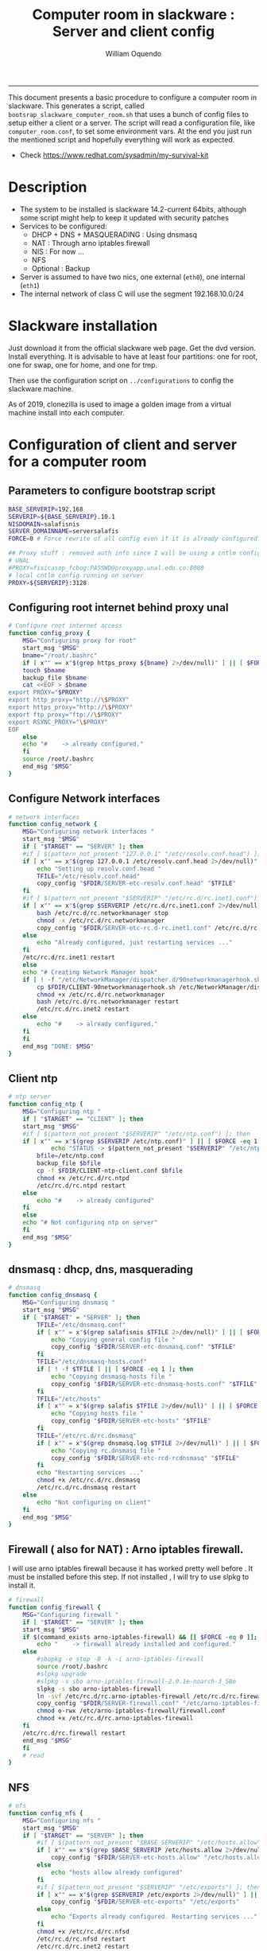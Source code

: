 #+TITLE:Computer room in slackware : Server and client config
#+AUTHOR: William Oquendo
#+email: woquendo@gmail.com
#+INFOJS_OPT: 
#+STARTUP: Overview
#+BABEL: :session *R* :cache yes :results output graphics :exports both :tangle yes 
-----

This document presents a basic procedure to configure a computer room
in slackware. This generates a script, called
=bootsrap_slackware_computer_room.sh= that uses a bunch of config files to setup
either a client or a server. The script will read a configuration file, like
=computer_room.conf=, to set some environment vars.  At the end
you just run the mentioned script and hopefully everything will work
as expected. 

- Check https://www.redhat.com/sysadmin/my-survival-kit

* Description
  - The system to be installed is slackware 14.2-current 64bits, although some script
    might help to keep it updated with security patches
  - Services to be configured:
    - DHCP + DNS + MASQUERADING : Using dnsmasq
    - NAT : Through arno iptables firewall
    - NIS : For now ...
    - NFS
    - Optional : Backup
  - Server is assumed to have two nics, one external (=eth0=), one
    internal (=eth1=)
  - The internal network of class C will use the segment 192.168.10.0/24

* Slackware installation
Just download it from the official slackware web page. Get the dvd
version. Install everything. It is advisable to have at least four
partitions: one for root, one for swap, one for home, and one for tmp.
  
Then use the configuration script on ~../configurations~ to config
the slackware machine.

As of 2019, clonezilla is used to image a golden image from a virtual machine
install into each computer.

* Configuration of client and server for a computer room
** Parameters to configure bootstrap script
#+begin_src sh :exports code :tangle scripts/computer_room.conf
BASE_SERVERIP=192.168 
SERVERIP=${BASE_SERVERIP}.10.1
NISDOMAIN=salafisnis
SERVER_DOMAINNAME=serversalafis
FORCE=0 # Force rewrite of all config even if it is already configured

## Proxy stuff : removed auth info since I will be using a cntlm config on the server
# UNAL
#PROXY=fisicasop_fcbog:PASSWD@proxyapp.unal.edu.co:8080
# local cntlm config running on server
PROXY=${SERVERIP}:3128
#+end_src
** Configuring root internet behind proxy unal
   #+NAME: proxy_config
   #+BEGIN_SRC bash :exports code 
# Configure root internet access
function config_proxy {
    MSG="Configuring proxy for root"
    start_msg "$MSG"
    bname="/root/.bashrc"
    if [ x"" == x"$(grep https_proxy ${bname} 2>/dev/null)" ] || [ $FORCE -eq 1 ] ; then
	touch $bname
	backup_file $bname
	cat <<EOF > $bname
export PROXY="$PROXY"
export http_proxy="http://\$PROXY"
export https_proxy="http://\$PROXY" 
export ftp_proxy="ftp://\$PROXY"
export RSYNC_PROXY="\$PROXY" 
EOF
    else
	echo "#    -> already configured."
    fi
    source /root/.bashrc
    end_msg "$MSG"
}
   #+END_SRC
** Configure Network interfaces
   #+name: nic_config
   #+BEGIN_SRC bash :exports code 
# network interfaces
function config_network {
    MSG="Configuring network interfaces "
    start_msg "$MSG"
    if [ "$TARGET" == "SERVER" ]; then
	#if [ $(pattern_not_present "127.0.0.1" "/etc/resolv.conf.head") ]; then
	if [ x"" == x"$(grep 127.0.0.1 /etc/resolv.conf.head 2>/dev/null)" ] || [ $FORCE -eq 1 ] ; then
	    echo "Setting up resolv.conf.head "
	    TFILE="/etc/resolv.conf.head"
	    copy_config "$FDIR/SERVER-etc-resolv.conf.head" "$TFILE"
	fi	
	#if [ $(pattern_not_present "$SERVERIP" "/etc/rc.d/rc.inet1.conf") ]; then 
	if [ x"" == x"$(grep $SERVERIP /etc/rc.d/rc.inet1.conf 2>/dev/null)" ] || [ $FORCE -eq 1 ] ; then
	    bash /etc/rc.d/rc.networkmanager stop
	    chmod -x /etc/rc.d/rc.networkmanager
	    copy_config "$FDIR/SERVER-etc-rc.d-rc.inet1.conf" /etc/rc.d/rc.inet1.conf
	else
	    echo "Already configured, just restarting services ..."
	fi
	/etc/rc.d/rc.inet1 restart
    else
	echo "# Creating Network Manager hook"
	if [ ! -f "/etc/NetworkManager/dispatcher.d/90networkmanagerhook.sh" ] || [ $FORCE -eq 1 ]; then
	    cp $FDIR/CLIENT-90networkmanagerhook.sh /etc/NetworkManager/dispatcher.d/90networkmanagerhook.sh
	    chmod +x /etc/rc.d/rc.networkmanager
	    bash /etc/rc.d/rc.networkmanager restart
	    /etc/rc.d/rc.inet2 restart
	else
	    echo "#    -> already configured."
	fi
    fi
    end_msg "DONE: $MSG"
}
   #+END_SRC

** Client ntp
   #+name:ntp_config
   #+begin_src sh 
# ntp server
function config_ntp {
    MSG="Configuring ntp "
    if [ "$TARGET" == "CLIENT" ]; then
	start_msg "$MSG"
	#if [ $(pattern_not_present "$SERVERIP" "/etc/ntp.conf") ]; then
	if [ x"" == x"$(grep $SERVERIP /etc/ntp.conf)" ] || [ $FORCE -eq 1 ] ; then
            echo "STATUS -> $(pattern_not_present "$SERVERIP" "/etc/ntp.conf")"
	    bfile=/etc/ntp.conf
	    backup_file $bfile
	    cp -f $FDIR/CLIENT-ntp-client.conf $bfile
	    chmod +x /etc/rc.d/rc.ntpd
	    /etc/rc.d/rc.ntpd restart
	else
	    echo "#    -> already configured"
	fi
    else
	echo "# Not configuring ntp on server"
    fi
    end_msg "$MSG"
}
   #+end_src

** dnsmasq : dhcp, dns, masquerading
   #+name: dnsmasq_config
   #+BEGIN_SRC bash :exports code 
# dnsmasq
function config_dnsmasq {
    MSG="Configuring dnsmasq "
    start_msg "$MSG"
    if [ "$TARGET" = "SERVER" ]; then
	    TFILE="/etc/dnsmasq.conf"
	    if [ x"" = x"$(grep salafisnis $TFILE 2>/dev/null)" ] || [ $FORCE -eq 1 ]; then  
            echo "Copying general config file " 
	        copy_config "$FDIR/SERVER-etc-dnsmasq.conf" "$TFILE"
        fi
	    TFILE="/etc/dnsmasq-hosts.conf"
	    if [ ! -f $TFILE ] || [ $FORCE -eq 1 ]; then  
            echo "Copying dnsmasq-hosts file " 
	        copy_config "$FDIR/SERVER-etc-dnsmasq-hosts.conf" "$TFILE"
        fi
        TFILE="/etc/hosts"
	    if [ x"" = x"$(grep salafis $TFILE 2>/dev/null)" ] || [ $FORCE -eq 1 ]; then
            echo "Copying hosts file " 
	    	copy_config "$FDIR/SERVER-etc-hosts" "$TFILE"
        fi
        TFILE="/etc/rc.d/rc.dnsmasq"
	    if [ x"" = x"$(grep dnsmasq.log $TFILE 2>/dev/null)" ] || [ $FORCE -eq 1 ]; then  
            echo "Copying rc.dnsmasq file " 
	    	copy_config "$FDIR/SERVER-etc-rcd-rcdnsmasq" "$TFILE"
        fi
        echo "Restarting services ..."
	    chmod +x /etc/rc.d/rc.dnsmasq 
	    /etc/rc.d/rc.dnsmasq restart
    else
        echo "Not configuring on client" 
    fi
    end_msg "$MSG"
}
   #+END_SRC

** Firewall ( also for NAT) : Arno iptables firewall.
I will use arno iptables firewall because it has worked pretty well
before . It must be installed before this step. If not installed , I
will try to use slpkg to install it.

   #+NAME: firewall_config
   #+BEGIN_SRC bash :exports code
# firewall 
function config_firewall {
    MSG="Configuring firewall "
    if [ "$TARGET" == "SERVER" ]; then
	start_msg "$MSG"
	if $(command_exists arno-iptables-firewall) && [[ $FORCE -eq 0 ]]; then
	    echo "    -> firewall already installed and configured."
	else
	    #sbopkg -e stop -B -k -i arno-iptables-firewall
	    source /root/.bashrc
	    #slpkg upgrade
	    #slpkg -s sbo arno-iptables-firewall-2.0.1e-noarch-3_SBo
	    slpkg -s sbo arno-iptables-firewall
	    ln -svf /etc/rc.d/rc.arno-iptables-firewall /etc/rc.d/rc.firewall
	    copy_config "$FDIR/SERVER-firewall.conf" "/etc/arno-iptables-firewall/firewall.conf"
	    chmod o-rwx /etc/arno-iptables-firewall/firewall.conf
	    chmod +x /etc/rc.d/rc.arno-iptables-firewall
	fi
	/etc/rc.d/rc.firewall restart
	end_msg "$MSG"
    fi
    # read
}
   #+END_SRC
** NFS
   #+NAME: nfs_config
   #+BEGIN_SRC bash :exports code 
# nfs
function config_nfs {
    MSG="Configuring nfs "
    start_msg "$MSG"
    if [ "$TARGET" == "SERVER" ]; then
	    #if [ $(pattern_not_present "$BASE_SERVERIP" "/etc/hosts.allow") ]; then
	    if [ x"" == x"$(grep $BASE_SERVERIP /etc/hosts.allow 2>/dev/null)" ] || [ $FORCE -eq 1 ] ; then
	        copy_config "$FDIR/SERVER-etc-hosts.allow" "/etc/hosts.allow"
	    else
            echo "hosts allow already configured"
	    fi
	    #if [ $(pattern_not_present "$SERVERIP" "/etc/exports") ]; then
	    if [ x"" == x"$(grep $SERVERIP /etc/exports 2>/dev/null)" ] || [ $FORCE -eq 1 ] ; then
	        copy_config "$FDIR/SERVER-etc-exports" "/etc/exports"
	    else
	        echo "Exports already configured. Restarting services ..."
	    fi
	    chmod +x /etc/rc.d/rc.nfsd 
	    /etc/rc.d/rc.nfsd restart
	    /etc/rc.d/rc.inet2 restart
	    echo "NOTE: If you have NFS problems, consider editing the /etc/hosts.allow and /etc/hosts.deny files"
    else
	    bfile="/etc/fstab"
	    #if [ $(pattern_not_present "${SERVERIP}" "$bfile") ]; then
	    if [ x"" == x"$(grep ${SERVERIP} ${bfile} 2>/dev/null)" ] || [ $FORCE -eq 1 ] ; then
	        backup_file $bfile
	        echo "# NEW NEW NEW NFS stuff " >> $bfile
	        echo "${SERVERIP}:/home     /home   nfs     rw,hard,intr,usrquota  0   0" >> $bfile
	    else
	        echo "#    -> already configured"
	    fi
    fi
    end_msg "$MSG"
}
   #+END_SRC
** NIS
   #+NAME: nis_config
   #+BEGIN_SRC bash :exports code
# nis
function config_nis {
    MSG="Configuring nis "
    start_msg "$MSG"
    chmod +x /etc/rc.d/rc.yp
    if [ "$TARGET" == "SERVER" ]; then
	    if [ x"" == x"$(grep $BASE_SERVERIP /etc/hosts.allow  2>/dev/null)" ] || [ $FORCE -eq 1 ] ; then
	        copy_config "$FDIR/SERVER-etc-hosts.allow" "/etc/hosts.allow"
	    else
            echo "hosts allow already configured"
	    fi

        #if [ $(pattern_not_present "${NISDOMAIN}" "/etc/defaultdomain") ] ; then
	    if [ x"" == x"$(grep $NISDOMAIN /etc/defaultdomain  2>/dev/null)" ] || [ $FORCE -eq 1 ] ; then
            copy_config "$FDIR/SERVER-etc-defaultdomain" "/etc/defaultdomain"
        else
            echo "Already configured default nis domain"
        fi
        #if [ $(pattern_not_present "${NISDOMAIN}" "/etc/yp.conf") ] ; then
	    if [ x"" == x"$(grep $NISDOMAIN /etc/yp.conf  2>/dev/null)" ] || [ $FORCE -eq 1 ] ; then
            copy_config "$FDIR/SERVER-etc-yp.conf" "/etc/yp.conf"
            copy_config "$FDIR/SERVER-var-yp-Makefile" "/var/yp/Makefile"
        else
            echo "Already configured yp"
        fi

        backup_file /etc/rc.d/rc.yp
        if [ x"" == x"$(grep 'YP_SERVER_ENABLE=1' /etc/rc.d/rc.yp 2>/dev/null)"]; then
            sed -i.bck 's/YP_CLIENT_ENABLE=.*/YP_CLIENT_ENABLE=0/ ; s/YP_SERVER_ENABLE=.*/YP_SERVER_ENABLE=1/ ;' /etc/rc.d/rc.yp
        else
            echo "Already configured as yp server"
        fi

        echo "Running nis services ..."
        ypserv
        make -BC /var/yp
        #/usr/lib64/yp/ypinit -m
    else # CLIENT
        chmod +x /etc/rc.d/rc.nfsd
        chmod +x /etc/rc.d/rc.yp
        #if [ $(pattern_not_present "${NISDOMAIN}" "/etc/defaultdomain") ]; then
	    if [ x"" == x"$(grep $NISDOMAIN /etc/defaultdomain  2>/dev/null)" ] || [ $FORCE -eq 1 ] ; then
            bfile="/etc/defaultdomain"
            backup_file $bfile
            echo ${NISDOMAIN} > $bfile
	        bfile="/etc/rc.d/rc.local"
	        backup_file $bfile
	        echo 'nisdomainname -F /etc/defaultdomain' > $bfile
            bfile="/etc/yp.conf"
            backup_file $bfile
            echo "ypserver ${SERVERIP}" > $bfile
            bfile=/etc/nsswitch.conf
            backup_file $bfile
            cp -f $FDIR/CLIENT-nsswitch.conf $bfile
            bfile="/etc/passwd"
            backup_file $bfile
            echo +:::::: >> $bfile
            bfile="/etc/shadow"
            backup_file $bfile
            echo +:::::::: >> $bfile
            bfile="/etc/group"
            backup_file $bfile
            echo +::: >> $bfile
            if [ x"" == x"$(grep 'YP_CLIENT_ENABLE=1' /etc/rc.d/rc.yp  2>/dev/null) 2>/dev/null" ]; then
                backup_file /etc/rc.d/rc.yp
                sed -i.bck 's/YP_CLIENT_ENABLE=.*/YP_CLIENT_ENABLE=1/ ; s/YP_SERVER_ENABLE=.*/YP_SERVER_ENABLE=0/ ;' /etc/rc.d/rc.yp
            fi
            # Remove the broadcast option
            backup_file /etc/default/yp
            echo 'YPBIND_OPTS=" "' >> /etc/default/yp
        else
            echo "#    -> already configured."
        fi
    fi
    nisdomainname -F /etc/defaultdomain
    end_msg "$MSG"
}
     #+END_SRC
** Client: Copy public id for password-less access and allow root login
   #+name:publicid_config
   #+begin_src sh 
function config_publicid_sshpassword {
    if [ "$TARGET" == "CLIENT" ]; then 
	MSG="Copying server public key  to configure passwordless access for root"
	start_msg "$MSG"
	mkdir -p /root/.ssh &>/dev/null
	#if [ $(pattern_not_present "${SERVER_DOMAINNAME}" "/root/.ssh/authorized_keys") ]; then
	if [ x"" == x"$(grep $SERVER_DOMAINNAME /root/.ssh/authorized_keys  2>/dev/null)" ] || [ $FORCE -eq 1 ] ; then
	    cat $FDIR/CLIENT-server_id_rsa.pub >> /root/.ssh/authorized_keys
	    chmod 700 /root/.ssh
	    chmod 640 /root/.ssh/authorized_keys
	else
	    echo "#    -> already configured"
	fi
	end_msg "$MSG"
	
	MSG="Allowing root login for client"
	start_msg "$MSG"
	bfile="/etc/ssh/sshd_config"
	if [ x"" == x"$(grep '^PermitRootLogin.*yes' $bfile  2>/dev/null)" ] || [ $FORCE -eq 1 ] ; then
	    backup_file $bfile
	    echo "PermitRootLogin yes" >> $bfile
	    /etc/rc.d/rc.sshd restart
	else
	    echo "#    -> already_configured"
	fi
	end_msg "$MSG"
    fi

}
   #+end_src
** Remove permissions to halt/shutdown from button and gui (todo)
   #+name:shutdown_config
   #+begin_src sh
function config_shutdown_perms {
    MSG="Removing permissions to reboot/halt system"
    start_msg "$MSG"
    fname=disallow-power-options.rules
    if [ ! -f /etc/polkit-1/rules.d/$fname ] || [ $FORCE -eq 1 ]; then
	chmod o-x /sbin/shutdown 
	chmod o-x /sbin/halt
	cp $FDIR/$fname /etc/polkit-1/rules.d/
    else
	echo "#    -> polkit rules already configured"
    fi

    tfname=/etc/acpi/acpi_handler.sh
    #if [ $(pattern_not_present "emoves" "$tfname") ]; then
    if [ x"" == x"$(grep emoves ${tfname}  2>/dev/null)" ] || [ $FORCE -eq 1 ] ; then
	copy_config $FDIR/etc-acpi-acpi_handler.sh $tfname
    else
	echo "#   -> Acpi handler already configured"
    fi

    end_msg "$MSG"
}
   #+end_src
** Crontab
   This crontab reads a given script and runs it every some time
   #+name:crontab_config
   #+begin_src sh :exports code 
function config_crontab {
    MSG="Configuring crontab per minute, hour, daily, etc"
    start_msg "$MSG"
    crontab -l > /tmp/crontab
    if [ "$TARGET" == "SERVER" ]; then
	if [ x"" == x"$(grep minute_maintenance.sh /tmp/crontab  2>/dev/null)" ] || [ $FORCE -eq 1 ] ; then
	    crontab $FDIR/SERVER-crontab -u root
	else
	    echo "#    -> Already configured (per minute)"
	fi
	TNAME="/etc/cron.daily/daily_maintenance.sh"
	if [ ! -f $TNAME ] || [ $FORCE -eq 1 ]; then
            copy_config $FDIR/SERVER-cron/daily_maintenance.sh "$TNAME"
	else
            echo "#    -> Already configured (daily)"
	fi
    else # CLIENT
	if [ x"" == x"$(grep check_status.sh /tmp/crontab  2>/dev/null)" ] || [ $FORCE -eq 1 ] ; then
	    crontab $FDIR/CLIENT-crontab -u root
	else
	    echo "#    -> Already configured"
	fi
    fi
    end_msg "$MSG"
}
   #+end_src
** PACKAGES
   Crontab will check, every hour, for two options
    1. *Recommended*: It will use ~slpkg~ to install all packages
       specified inside the file ~/home/PACKAGES.list~ . This will
       compile everything on each client, taking more time on the
       slowest, but will make sure that all clients will conform with
       their own installed libs.
    2. *Alternative, not recommended* It will install the contents
       inside the folder ~/home/PACKAGES/~ . It is assumed that home
       is exported on NFS, so all clients will see that file. Packages
       inside that folder might require dependencies also to be inside
       that folder. This is useful if one setups a package building
       server and then copy all the packages inside the named folder,
       but this assumes that all clients have the same libs installed,
       so it depends on the homogeneity of the clients.

   This uses the ~/home/PACKAGES.list~ approach read by the weekly
   cronjob to install the needed packages. Of course, it can be run
   sooner when needed.
   #+name: packages_config
   #+begin_src shell
function config_packages {
    MSG="Creating package list"
    start_msg "$MSG"
    if [ "$TARGET" == "SERVER" ]; then
	    if [ ! -f /home/PACKAGES.list ]; then
	        cat << EOF > /home/PACKAGES.list
bonnie++ arno-iptables-firewall iotop wol squid tor  autossh  parallel sshfs-fuse xfce4-xkb-plugin
dropbox ffmpeg syncthing
ganglia ganglia-web glusterfs rrdtool papi openmpi hdf5 
octave qtoctave codeblocks geany kdiff3 kile 
R grads rstudio-desktop cdo 
obs-studio ssr asciinema 
EOF
	    fi  
    fi
    end_msg "$MSG"
}
   #+end_src
** Install and configure monit (pending on clients and complement on server)
Monit is a tool that allows to monitor and restart if needed
different services, files, etc. This will be another level of
redundancy (besides the scripts in crontab) to keep services
running. TODO: configure essential services on server and clients.
   #+name:monit_config
   #+begin_src sh :exports code
function config_monit {
    MSG="Configuring monit on server "
    start_msg "$MSG"
	if $(command_exists monit) && [[ $FORCE -eq 0 ]]; then
	    echo "#    -> already installed"
	else
        echo "Installing monit ..."
        source /root/.bashrc
	    slpkg -s sbo monit
    fi
	chmod +x /etc/rc.d/rc.monit
    echo "Configuring monit ..."
    if [ x"" == x"$(grep -e '^include' /etc/monitrc  2>/dev/null)" ]; then
	    backup_file /etc/monitrc
        echo 'include /etc/monit.d/*' >> /etc/monitrc
    fi
    chmod 0700 /etc/monitrc
    if [ ! -d /etc/monit.d ]; then
        mkdir /etc/monit.d
    fi
    if [ x"" == x"$(grep -e 'monit' /etc/inittab  2>/dev/null)" ]; then
	    backup_file /etc/inittab
        echo '# Run monit in standard runlevels' >> /etc/inittab
        echo 'mo:2345:respawn:/usr/bin/monit -Ic /etc/monitrc' >> /etc/inittab
    fi
	cp "$FDIR/common-monitrc" "/etc/monit.d/00-common-monitrc"
	cp "$FDIR/${TARGET}-monitrc" "/etc/monit.d/01-${TARGET}-monitrc"
	/etc/rc.d/rc.monit restart
    end_msg "$MSG"
}
   #+end_src
** cntlm 
This allows to create a bypassing proxy that handles all auth and
allows for computers to use  a simple proxy with no auth. For
instance, with this I can now use emacs and install packages
without much hassle.
   #+name:cntlm_config
   #+begin_src sh :exports code
function config_cntlm {
    MSG="Configuring cntlm on server "
    start_msg "$MSG"
    if [ "$TARGET" == "SERVER" ]; then 
	if $(command_exists cntlm) && [ $FORCE -eq 0 ]; then
	    echo "#    -> already installed"
	else
	    source /root/.bashrc
	    slpkg -s sbo cntlm
	    chmod +x /etc/rc.d/rc.cntlm 
	    backup_file /etc/cntlm.conf
	    copy_config "$FDIR/SERVER-etc-cntlm.conf" "/etc/cntlm.conf"
	    echo "Please write the password for the account to be used with cntlm"
	    cntlm -H > /tmp/cntlm-hashed
	    cat /tmp/cntlm-hashed >> /etc/cntlm.conf
	    rm -f /tmp/cntlm-hashed
	    /etc/rc.d/rc.cntlm restart
	fi
    else
	echo "Not configuring on client."
    fi
    end_msg "$MSG"
}
   #+end_src
** _DEPRECATED_ pssh: Already installed, use the following links to fix the password
   - https://unix.stackexchange.com/questions/128974/parallel-ssh-with-passphrase-protected-ssh-key
   - https://www.funtoo.org/Keychain
   - https://stackoverflow.com/questions/43597283/pass-the-password-as-an-argument-in-pssh
   - https://www.golinuxcloud.com/pssh-public-key-authentication-passwordless/
** cluster ssh
Check some tutorial at
https://www.2daygeek.com/clustershell-clush-run-commands-on-cluster-nodes-remote-system-in-parallel-linux/
#+name: clustershell
#+begin_src sh :exports code
function config_clustershell {
    MSG="Installing and configuring clustershell on server... "
    start_msg "$MSG"
    if [ "$TARGET" == "SERVER" ]; then
        echo "Installing ..."
	    if $(command_exists clush) && [ $FORCE -eq 0 ]; then
	        echo "#    -> already installed"
	    else
	        source /root/.bashrc
            pip install cluster-shell
        fi
        echo "Configuring ..."
        if [ ! -d /etc/clustershell ]; then
            mkdir -p /etc/clustershell
        fi
        if [ ! -f /etc/clustershell/clush.conf ]; then
	        copy_config "$FDIR/SERVER-etc-clustershell-clush.conf" "/etc/clustershell/clush.conf"
        else
            echo "clush.conf already existing."
        fi
        if [ ! -f /etc/clustershell/groups.d/salafis.yaml ]; then
            mkdir -p /etc/clustershell/groups.d/
	        copy_config "$FDIR/SERVER-etc-clustershell-groupsd-salafis.yaml" "/etc/clustershell/groups.d/salafis.yaml"
        else
            echo "group salafis.yaml already existing".
        fi
    else
	    echo "Not configuring on client."
    fi
    end_msg "$MSG"
}
   #+end_src
** x2goserver (server)
#+name: x2go
#+begin_src shell :exports code
function config_x2go {
    MSG="Installing and configuring x2go server "
    start_msg "$MSG"

    echo "Preconfiguring ... "
    if [ "$TARGET" == "SERVER" ]; then
        echo "Adding x2gouser user and x2goprint group ..."
        groupadd -g 290 x2gouser
        useradd -u 290 -g 290 -c "X2Go Remote Desktop" -M -d /var/lib/x2go -s /bin/false x2gouser
        groupadd -g 291 x2goprint
        mkdir -p /var/spool/x2goprint &>/dev/null
        useradd -u 291 -g 291 -c "X2Go Remote Desktop" -m -d /var/spool/x2goprint -s /bin/false x2goprint
        chown x2goprint:x2goprint /var/spool/x2goprint
        chmod 0770 /var/spool/x2goprint
    fi

    echo "Installing ..."
    	if $(command_exists x2goversion) && [[ $FORCE -eq 0 ]]; then
	    echo "#    -> already installed"
	else
        echo "Installing x2go ..."
        source /root/.bashrc
	    slpkg -s sbo x2goserver
        /etc/rc.d/rc.inet2 restart
        x2godbadmin --createdb
    fi

    end_msg "$MSG"
}
#+end_src
** Write final script
#+BEGIN_SRC bash :exports code :noweb yes :tangle scripts/bootstrap_slackware_computer_room.sh :tangle-mode (identity #o444)
#!/bin/bash

# NOTE: The original base file is in the config_computer_room.org file
# Color stuff based on: https://devdojo.com/bobbyiliev/how-to-create-an-interactive-menu-in-bash#testing-the-script

SCRIPTS_DIR=$HOME/repos/computer-labs/computer-room/scripts
CONFIG=${CONFIG:-computer_room.conf}

if [ ! -f $CONFIG ]; then
    echo "ERROR: Config file not found -> $CONFIG"
    exit 1
fi
source $CONFIG
source $SCRIPTS_DIR/util_functions.sh

# check args
if [ "$#" -ne "2" ]; then usage; exit 1 ; fi
if [ ! -d "$1" ]; then echo "Dir does not exist : $1"; usage; exit 1 ; fi
if [  "$2" != "SERVER" ] && [ "$2" != "CLIENT" ]; then usage; exit 1 ; fi

TARGET="$2"
# global vars
BDIR=$PWD
FDIR=$1
LINUX="SLACKWARE"

##
# Color  Variables
##
red='\e[31m'
green='\e[32m'
yellow='\e[33m'
blue='\e[34m'
magenta='\e[35m'
cyan='\e[36m'
lred='\e[91m'
lgreen='\e[92m'
lyellow='\e[93m'
lblue='\e[94m'
lmagenta='\e[95m'
lcyan='\e[96m'
white='\e[97m'
clear='\e[0m'

##
# Color Functions
##

ColorGreen(){
	echo -ne $green$1$clear
}
ColorLGreen(){
	echo -ne $lgreen$1$clear
}
ColorBlue(){
	echo -ne $blue$1$clear
}
ColorCyan(){
	echo -ne $cyan$1$clear
}
ColorYellow(){
	echo -ne $yellow$1$clear
}

echo "###############################################"
echo "# Configuring $TARGET ..."
if [[ $FORCE -eq 1 ]]; then
    echo "# Forcing configuration ...";
fi
echo "###############################################"

<<proxy_config>>

<<nic_config>>

<<ntp_config>>

<<dnsmasq_config>>

<<firewall_config>>

<<nfs_config>>

<<nis_config>>

<<monit_config>>

<<publicid_config>>

<<shutdown_config>>

<<crontab_config>>

<<packages_config>>

<<cntlm_config>>

<<x2go>>

<<clustershell>>

# Call all functions
all ()
{
    config_proxy
    config_network
    config_ntp
    config_dnsmasq
    config_firewall
    config_nfs
    config_nis
    config_monit
    config_publicid_sshpassword
    config_shutdown_perms
    config_crontab
    config_packages
    config_cntlm
    config_x2go
    config_clustershell
}

menu(){
echo -ne "
Services to configure on: $TARGET
$(ColorGreen '1)') proxy
$(ColorGreen '2)') network (rc.inet1.conf)
$(ColorGreen '3)') ntp
$(ColorGreen '4)') dnsmasq
$(ColorGreen '5)') firewall
$(ColorGreen '6)') nfs
$(ColorGreen '7)') nis
$(ColorGreen '8)') monit
$(ColorGreen '9)') public sshkey
$(ColorGreen '10)') shutdown perms
$(ColorGreen '11)') crontab
$(ColorGreen '12)') packages
$(ColorGreen '13)') cntlm
$(ColorGreen '14)') x2go
$(ColorGreen '15)') clustershell
$(ColorLGreen '16)') Configure ALL
$(ColorYellow '0)') Exit
$(ColorCyan 'Choose an option:') "
        read a
        case $a in
	        1) config_proxy ; menu ;;
	        2) config_network ; menu ;;
	        3) config_ntp ; menu ;;
	        4) config_dnsmasq ; menu ;;
	        5) config_firewall ; menu ;;
	        6) config_nfs ; menu ;;
	        7) config_nis ; menu ;;
	        8) config_monit ; menu ;;
	        9) config_publicid_sshpassword ; menu ;;
	        10) config_shutdown_perms ; menu ;;
	        11) config_crontab ; menu ;;
	        12) config_packages ; menu ;;
	        13) config_cntlm ; menu ;;
	        14) config_x2go ; menu ;;
	        15) config_clustershell ; menu ;;
	        16) all ; menu ;;
		0) exit 0 ;;
		,*) echo -e $lred"Wrong option."$clear; exit 1;;
        esac
}


menu

# run services (better done on script that keeps the system up, when the client is on the network)
#/etc/rc.d/rc.nfsd restart
#mount -a
#/etc/rc.d/rc.yp restart
#/etc/rc.d/rc.inet2 restart
#rpcinfo -p localhost


#+END_SRC

* Auxiliary scripts
** Create an user
  #+BEGIN_SRC sh :exports code :mkdirp yes :tangle scripts/create_user.sh 
     #!/bin/bash                                                                                                               
     if [ x"" != x"$1" ]; then
	 adduser $1
	 usermod -a -G audio,cdrom,floppy,plugdev,video,power,netdev,lp,scanner $1
	 make -BC /var/yp
	 #su - $1                                                                                                              
	 #xwmconfig                                                                                                            
     else
	 echo "Error. Debes llamar este script como:"
	 echo "bash $0 nombredeusuarionuevo"
     fi

  #+END_SRC
   
** Check and delete inactive users
   - Find inactive users
     #+BEGIN_SRC sh :exports code :tangle scripts/get_inactive.sh
DAYS=180
OFILE=/root/inactive_users.txt
echo > $OFILE
for dname in /home/*; do 
    if [ -d $dname ]; then 
	result=$(find "${dname}" -mtime -${DAYS} -type f -print -quit)
	if [[ $result == "" ]]; then
	    echo "User home has been inactive for more than ${DAYS} days : $dname"
	    echo "${dname#/home/}" >> $OFILE
	fi
    fi
done
echo "###########################################"
echo "Inactive users wrote to $OFILE"
      
     #+END_SRC
   - Delete inactive users
     #+BEGIN_SRC  sh :exports code :tangle scripts/del_inactive.sh
for a in $(cat /root/inactive_users.txt); do
    if [ "$a" == "ramezquitao" ] || [ "$a" == "ersanchezp" ] || [ "$a" == "jdmunozc" ] || [ "$a" == "jbaena" ] || [ "$a" == "oquendo" ]; then
        echo "skipping account : $a"
        continue
    fi
    echo "deleting $a"
    userdel -rf $a;
done
     #+END_SRC
** User disk usage
   #+BEGIN_SRC sh :exports code :mkdirp yes :tangle scripts/user_disk_usage.sh
      echo "Computing user disk usage ... "
      for a in /home/*; do 
	  du -sh $a ; 
      done | sort -rh > user_disk_usage.txt
      echo "################################"
      echo "DONE: results sorted and wrote to user_disk_usage.txt"

   #+END_SRC
** Create users from csv list with usernames and ids
   This script reads a list of usernames and passwords and creates the
   corresponding users
   #+begin_src sh :exports code :tangle scripts/create_users_from_list.sh :tangle-mode (identity #o444)
#!/bin/bash

FNAME=${1}
if [[ ! -f $FNAME ]]; then
    echo "Error: filename $FNAME does not exists"
    exit 1
fi

while read line
do
    username=$(echo $line | awk '{print $1}')
    password=$(echo $line | awk '{print $2}')
    echo username=$username
    echo password=$password
    # echo "Deleting account $username"
    # userdel $username
    echo Creating account $username
    useradd -d /home/$username -G audio,cdrom,floppy,plugdev,video -m -s /bin/bash $username 
    echo "Changing password for $username to ${password}"
    echo ${username}:${password} | chpasswd
    #echo "Recursive chown ... &"
    #chown -R $username.$username /home/$username &
done < $FNAME

read

echo "Updating nis database"
make -C /var/yp/
service portmap restart
service ypserv  restart
echo "DONE."

   #+end_src
** Recreate users from folders inside home 
   This is useful when the server was reinstalled
   #+begin_src sh :exports code :tangle scripts/recreate_users_from_directories.sh :tangle-mode (identity #o444)
#!/bin/bash

for usernamedir in /home/*; do 
    if [ -d $usernamedir ]; then
	username=$(basename $usernamedir)
	if [ "ftp" != "$username" ] && [ "localuser" != "$username" ] ; then 
	    #echo "Deleting account $username"
	    #userdel $username
	    echo Creating account $username
	    useradd -d /home/$username -G audio,cdrom,floppy,plugdev,video -m -s /bin/bash $username
	    echo "Changing password for $username to ${username}123"
	    echo ${username}:${username}123 | chpasswd 
	    echo "Recursive chown ... &"
	    chown -R $username.$username /home/$username & 
	fi
    fi
done
echo "Updating nis database"
make -C /var/yp/
service portmap restart
service ypserv  restart

echo "DONE."

   #+end_src
** Data dir for users
In case there are some hard disk space to share between users,
create directories for each one
   #+begin_src sh  :exports code :tangle scripts/create_data_dirs_for_users.sh :tangle-mode (identity #o444)
#!/bin/bash

for a in /home/*; do
    bname=$(basename $a)
    id -u $bname &> /dev/null
    status=$?
    #echo $bname
    #echo $status
    if [[ "0" -eq "$status" ]]; then
	for b in data01 data02; do
	    mkdir -p /mnt/local/$b/$bname	    
	    chown -R $bname.$bname /mnt/local/$b/$bname
	done
    fi
done
   #+end_src

** Burn slackware live
  - live
    #+BEGIN_SRC sh :tangle scripts/burn_slackware_live.sh
USBKEYS=($(
    grep -Hv ^0$ /sys/block/*/removable |
    sed s/removable:.*$/device\\/uevent/ |
    xargs grep -H ^DRIVER=sd |
    sed s/device.uevent.*$/size/ |
    xargs grep -Hv ^0$ |
    cut -d / -f 4
))

echo "Burning slackware image iso to /dev/sd{b,c,d,e,f,g,h} -> ${USBKEYS[*]}"
parallel --gnu "dd if=/root/dev-iso/slackware64-live-current.iso of=/dev/{} " ::: ${USBKEYS[*]}
if [ "$?" == "0" ]; then
    sync
    echo "Done. Please test the usb on another computer"
else
    echo "Some error ocurred. Exiting."
fi
    #+END_SRC
  - With persistence
    #+BEGIN_SRC sh :tangle scripts/burn_slackware_live_persistence.sh
USBKEYS=($(
    grep -Hv ^0$ /sys/block/*/removable |
    sed s/removable:.*$/device\\/uevent/ |
    xargs grep -H ^DRIVER=sd |
    sed s/device.uevent.*$/size/ |
    xargs grep -Hv ^0$ |
    cut -d / -f 4
))
echo "Burning slackware image iso with persistence to /dev/sd{b,c,d,e,f,g,h} -> ${USBKEYS[*]}"
#parallel --gnu bash /root/dev-iso/liveslak/iso2usb.sh -i /root/dev-iso/slackware64-live-current.iso -o /dev/{} -u -v -w 30  ::: ${USBKEYS[*]}
bash /root/dev-iso/liveslak/iso2usb.sh -i /root/dev-iso/slackware64-live-current.iso -o /dev/${USBKEYS[0]} -u -v -w 30
if [ "$?" == "0" ]; then
    echo "Done. SYncing writing ... "
    sync
    echo "Done. Please test the usb on another computer"
else
    echo "Some error ocurred. Exiting."
fi
    #+END_SRC
** Peformance monitor
  #+BEGIN_SRC sh :exports code :tangle scripts/monitor_perf.sh
    TOTALITER=10800
    iotop -botq --iter=$TOTALITER &>> /tmp/log-iotop
    top -b -n $TOTALITER &>> /tmp/log-top
    /usr/local/sbin/iftop -P -b -i eth0 -t &>> /tmp/log-iftop-eth0
    /usr/local/sbin/iftop -P -b -i eth0 -t &>> /tmp/log-iftop-eth1

    vmstat -a -t 1 $TOTALITER &>> /tmp/log-vmstat
    vmstat -s -t 1 $TOTALITER &>> /tmp/log-vmstat-s
    vmstat -D -t 1 $TOTALITER &>> /tmp/log-vmstat-D

    function runiostat {
	while  [ 1 ]; do
	    sleep 1
	    iostat >> /tmp/log-iostat
    }

    runiostat
  #+END_SRC

** Update patches
#+begin_src shell :tangle scripts/update_patches.sh
alias psshn="pssh -i -A  -h /home/oquendo/MYHOSTS  -O StrictHostKeyChecking=no -O UserKnownHostsFile=/dev/null  -O  GlobalKnownHostsFile=/dev/null"

#psshn 'echo "check_certificate = off" > /root/.wgetrc'
#psshn 'source /root/.bashrc ; slackpkg -batch=on -default_answer=y update '
##psshn 'killall -9 slackpkg; rm -f /var/lock/slackpkg.* '
#psshn 'source /root/.bashrc ; slackpkg -batch=on -default_answer=y upgrade patches'

psshn 'source /root/.bashrc; slpkg upgrade'
psshn "source /root/.bashrc; slpkg -s slack '' --patches"


#+end_src
* Problems and solutions [11/11]
** DONE Solving problems with xinit and xfce for all and new users
CLOSED: [2020-02-29 Sat 19:27]
- Make sure all users are on the video group. Maybe run
  #+BEGIN_SRC bash
usermod -a -G audio,cdrom,floppy,plugdev,video,power,netdev,lp,scanner USERNAME
  #+END_SRC
  on each user.
- Make sure that the minimum gid in yp nis is 2 (see file =/var/yp/Makefile=)

** DONE Dhcpcd                                                    :SLACKWARE:
CLOSED: [2019-10-16 Wed 10:25]
The latest slackware version advertises the nic using a new
identity called iuad or something but the dhcp server at unal does
not read it so I needed to edit the /etc/dhcpcd.conf file and
activate sending the hardware address. Done at the config slackware script.
** DONE Advertising Ethernet speeds for eth1
   CLOSED: [2019-10-16 Wed 10:25]
(Slackware does not have this problem)
The connection from/to server through eth1 was at a maximum of
10MB/s. while the interface supported gigabit. After many tests I
found that by using the command
#+begin_src shell
ethtool -s eth1 advertise 0x010
#+end_src
I was able to advertise up to gigabit and then run at 100MB/s, which
is the least acceptable given the router.

For slackware I added this to the minute_maintenance.sh .

To make this command permanent in debian, I had to add the following
line under the config for ~eth1~ in the file
~/etc/network/interfaces~
#+begin_src shell
post-up /sbin/ethtool -s eth1 advertise 0x010
#+end_src
** DONE Setup dropbox
#+begin_src sh
~/miniconda3/bin/python ~/dropbox.py proxy manual http proxyapp.unal.edu.co 8080 USERNAME PASSWORD
#+end_src
** DONE Instalando paquetes en R desde una cuenta de usuario
Para instalar paquetes desde una cuenta de usuario se usa el comando
normal ~install.packages~ . Pero si se hace desde un computador de
la universidad, es necesario configurar el proxy antes de entrar a
~R~.

*Nota*: Una vez instalados los paquetes no es necesario volver a
instalarlos, pero cada usuario debe instalar sus paquetes en su
cuenta.

*** Configuración del proxy
Existen dos formas de hacerlo. La primera, es la mas sencilla pero
debe hacerse cada vez que se abra una consola nueva. Esta primera
forma consiste en exportar las variables del proxy de la siguiente
manera
#+BEGIN_SRC sh :exports code
export http_proxy="http://USERNAME:PASSWORD@proxyapp.unal.edu.co:8080/"
export https_proxy="http://USERNAME:PASSWORD@proxyapp.unal.edu.co:8080/"
export ftp_proxy="http://USERNAME:PASSWORD@proxyapp.unal.edu.co:8080/"
#+END_SRC
en donde se debe reemplazar =USERNAME= por el nombre del usuario
(de la universidad, sin incluir @unal.edu.co) y =PASSWORD= es el password de
la universidad. En adelante podrá navegar por la consola. Se se
desea que estos comandos siempre se ejecuten al abrir una consola,
se pueden copiar al final del archivo =~/.ḃashrc= .

La segunda forma consiste en añadir el proxy a la información del
profile de =R=. Para esto, debe abrir el archivo oculto
=~.Renviron= (se puede abrir desde el mismo =R= usando el comando
=file.edit('~˙Renviron')=, y escribir allí
#+BEGIN_SRC sh
http_proxy=http://USERNAME:PASSWORD@proxyapp.unal.edu.co:8080/
http_proxy_user=USERNAME:PASSWORD

https_proxy=https://USERNAME:PASSWORD@proxyapp.unal.edu.co:8080/
https_proxy_user=USERNAME:PASSWORD
#+END_SRC
con la convención ya explicada. Este archivo es leido por =R= y por
=R studio=. En adelante, cada vez que se ejecute =R= se cargarán
estas variables.

*** Instalación de paquetes
En este caso simplemente se debe entrar a =R= y ejecutar el comando
#+BEGIN_SRC sh
install.packages(c("ggplot", "dplyr", "p", "rgeos", "digest", "foreign"), repos="https://www.icesi.edu.co/CRAN/")
#+END_SRC
Ese repositorio/mirror está ubicado en Colombia y es rápido, pero se puede
usar cualquier otro.

Los paquetes quedaran instalados en las cuentas locales de los usuarios.
** DONE Formating usb (recovering the usb)
Use gdisk
  #+begin_src sh
   gdisk
   enter recovery
   c
   e
   v
   w
   q
  #+end_src
  #+begin_src sh
   parted /dev/sdb
   mklabel GPT # accept destroying everything
  #+end_src
  Also you can use =cgdisk=.

  To completely delete the fs signatures
  #+begin_src 
   wipefs --all --force /dev/sdb
  #+end_src
** DONE [OLD] Installation  and setup of gdb numpy
   CLOSED: [2019-10-16 Wed 10:30]
  Anaconda creates a lot of problems. It is necessary to clean the path. The command I used was:
  #+begin_src shell
  kash ". ~/.bashrc; . /home/oquendo/PATH.sh; installpkg /home/oquendo/Downloads/pip-9.0.1-x86_64-1_SBo.tgz; pip install matplotlib numpy; cd /home/oquendo/Escritorio/HerrComp/05-Debugging/gdb_numpy-1.0/; python setup.py install"
  #+end_src
  
** DONE [OLD] Anaconda problems with qt
   CLOSED: [2019-10-16 Wed 10:31]
  If some error like "Cannot run ... QT ... xcb plugin ... " appears,
  maybe it needs to fix permissions. Run the following command:
  #+begin_src shell
  sudo chmod 755 /opt/anaconda2/bin/qt.conf
  #+end_src
** DONE [OLD] Ubuntu and related
*** Update git
   #+BEGIN_SRC sh
STATUS="$(grep -re wheezy-backports /etc/apt/sources.list | grep -v grep)"
if [ x"${STATUS}" == x ]; then
    echo "deb http://ftp.debian.org/debian wheezy-backports main" >> /etc/apt/sources.list
fi

apt-get update 

apt-get -t  wheezy-backports install "git" -y   
   #+END_SRC
  
** DONE [OLD] Armadillo problems with anaconda
 When installing armadillo, it finds the anaconda MKL and then a lot
 of problems arise when trying to run progrms with armadillo. This
 happens because putting anaconda bin on the path, in the first
 place, "overwrites" pkgconfig and many other system
 commands. Solution? eliminate anaconda from the path and then use
 alias or simething similar, like linking anaconda python, ipython,
 etc to /usr/local/bin, and no more.

** DONE [OLD] sbopkg behing firewall blocking rsync
   From : https://www.linuxquestions.org/questions/slackware-14/sbopkg-problem-774301/
   1. Download & install TOR from www.torproject.org
   2. Install polipo & torsocks
   3. Run "sudo torsocks sbopkg -r"
   4. Done, repository synced!

* PACKAGES
  This section is used to configure packages that have been already
  installed using the scripts inside the
  [[file:~/repos/computer-labs/packages/]] folder.  Hopefully every
  package will be installed using slpkg.

  - SlackBuild builder: https://alien.slackbook.org/AST/index.php
  - https://blog.spiralofhope.com/15906/slackware-package-managers.html
  - https://blog.spiralofhope.com/22995/checkinstall.html
  - slacktrack:
    https://www.reddit.com/r/slackware/comments/36flus/practices_for_package_maintenance_for_slackware/
  - src2pkg: https://distro.ibiblio.org/amigolinux/download/src2pkg/
  - https://idlemoor.github.io/slackrepo/links.html

** Auxiliary packages
Add alien repo to slpkg and then install libreoffice poppler-compat inkscape vlc
** Spack
   - clone it
   - source env
   - Setup http proxy in .curlrc as proxy = http://user,,,,
   - bootstrap
   - resource env and add this to bashrc
   - Install whatever
   - load whatever with modeule load
   - make an example
** CDO [2019-09-18 Wed]
   Use alien AST
** GRADS [2019-09-18 Wed]
   Use alien AST
** Tortoisehg 2018
   Download the source code (and maybe use src2pkg) and install the
   package. See https://tortoisehg.bitbucket.io/download/source.html
** [OLD] Squid
  #+begin_src sh
   # only access from localhost is allowed
acl localhost src 127.0.0.1/32
acl all src all
http_access allow localhost
http_access deny all
icp_access deny all

never_direct allow all

# turn off cache
cache_dir null /tmp
cache deny all

# logs
access_log /var/log/squid/access.log squid

# turn off proxy-headers (no idea what is it :))
via off
forwarded_for off

# describe external proxy server
cache_peer 168.176.239.30 parent 8080 0 no-query default proxy-only login=fisicasop_fcbog:PASSWD
http_port 10000
acl port10000 myport 10000
cache_peer_access 168.176.239.30 allow port10000
  #+end_src
* Todo [0/1]
- [ ] ldap for auth: link with unal server
